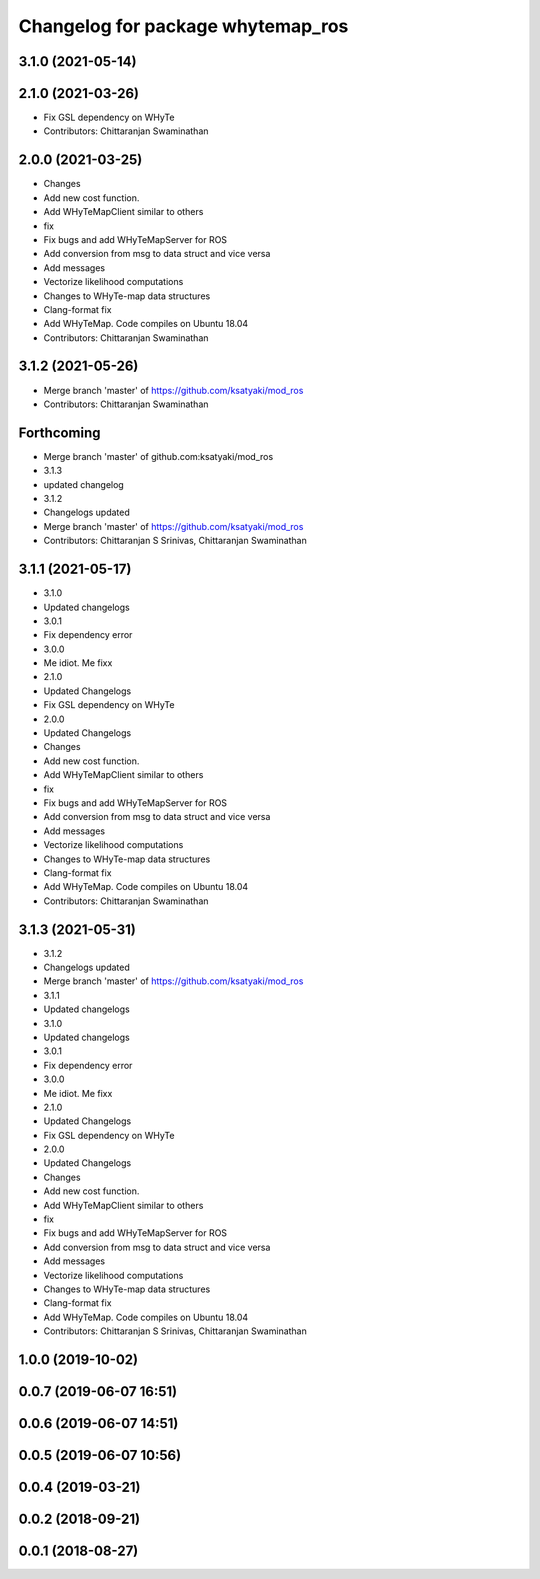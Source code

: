 ^^^^^^^^^^^^^^^^^^^^^^^^^^^^^^^^^^
Changelog for package whytemap_ros
^^^^^^^^^^^^^^^^^^^^^^^^^^^^^^^^^^

3.1.0 (2021-05-14)
------------------

2.1.0 (2021-03-26)
------------------
* Fix GSL dependency on WHyTe
* Contributors: Chittaranjan Swaminathan

2.0.0 (2021-03-25)
------------------
* Changes
* Add new cost function.
* Add WHyTeMapClient similar to others
* fix
* Fix bugs and add WHyTeMapServer for ROS
* Add conversion from msg to data struct and vice versa
* Add messages
* Vectorize likelihood computations
* Changes to WHyTe-map data structures
* Clang-format fix
* Add WHyTeMap. Code compiles on Ubuntu 18.04
* Contributors: Chittaranjan Swaminathan

3.1.2 (2021-05-26)
------------------
* Merge branch 'master' of https://github.com/ksatyaki/mod_ros
* Contributors: Chittaranjan Swaminathan

Forthcoming
-----------
* Merge branch 'master' of github.com:ksatyaki/mod_ros
* 3.1.3
* updated changelog
* 3.1.2
* Changelogs updated
* Merge branch 'master' of https://github.com/ksatyaki/mod_ros
* Contributors: Chittaranjan S Srinivas, Chittaranjan Swaminathan

3.1.1 (2021-05-17)
------------------
* 3.1.0
* Updated changelogs
* 3.0.1
* Fix dependency error
* 3.0.0
* Me idiot. Me fixx
* 2.1.0
* Updated Changelogs
* Fix GSL dependency on WHyTe
* 2.0.0
* Updated Changelogs
* Changes
* Add new cost function.
* Add WHyTeMapClient similar to others
* fix
* Fix bugs and add WHyTeMapServer for ROS
* Add conversion from msg to data struct and vice versa
* Add messages
* Vectorize likelihood computations
* Changes to WHyTe-map data structures
* Clang-format fix
* Add WHyTeMap. Code compiles on Ubuntu 18.04
* Contributors: Chittaranjan Swaminathan

3.1.3 (2021-05-31)
------------------
* 3.1.2
* Changelogs updated
* Merge branch 'master' of https://github.com/ksatyaki/mod_ros
* 3.1.1
* Updated changelogs
* 3.1.0
* Updated changelogs
* 3.0.1
* Fix dependency error
* 3.0.0
* Me idiot. Me fixx
* 2.1.0
* Updated Changelogs
* Fix GSL dependency on WHyTe
* 2.0.0
* Updated Changelogs
* Changes
* Add new cost function.
* Add WHyTeMapClient similar to others
* fix
* Fix bugs and add WHyTeMapServer for ROS
* Add conversion from msg to data struct and vice versa
* Add messages
* Vectorize likelihood computations
* Changes to WHyTe-map data structures
* Clang-format fix
* Add WHyTeMap. Code compiles on Ubuntu 18.04
* Contributors: Chittaranjan S Srinivas, Chittaranjan Swaminathan

1.0.0 (2019-10-02)
------------------

0.0.7 (2019-06-07 16:51)
------------------------

0.0.6 (2019-06-07 14:51)
------------------------

0.0.5 (2019-06-07 10:56)
------------------------

0.0.4 (2019-03-21)
------------------

0.0.2 (2018-09-21)
------------------

0.0.1 (2018-08-27)
------------------

